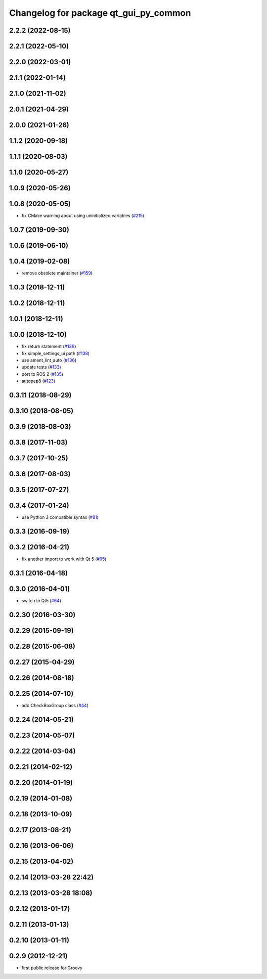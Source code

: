 ^^^^^^^^^^^^^^^^^^^^^^^^^^^^^^^^^^^^^^
Changelog for package qt_gui_py_common
^^^^^^^^^^^^^^^^^^^^^^^^^^^^^^^^^^^^^^

2.2.2 (2022-08-15)
------------------

2.2.1 (2022-05-10)
------------------

2.2.0 (2022-03-01)
------------------

2.1.1 (2022-01-14)
------------------

2.1.0 (2021-11-02)
------------------

2.0.1 (2021-04-29)
------------------

2.0.0 (2021-01-26)
------------------

1.1.2 (2020-09-18)
------------------

1.1.1 (2020-08-03)
------------------

1.1.0 (2020-05-27)
------------------

1.0.9 (2020-05-26)
------------------

1.0.8 (2020-05-05)
------------------
* fix CMake warning about using uninitialized variables (`#215 <https://github.com/ros-visualization/qt_gui_core/issues/215>`_)

1.0.7 (2019-09-30)
------------------

1.0.6 (2019-06-10)
------------------

1.0.4 (2019-02-08)
------------------
* remove obsolete maintainer (`#159 <https://github.com/ros-visualization/qt_gui_core/issues/159>`_)

1.0.3 (2018-12-11)
------------------

1.0.2 (2018-12-11)
------------------

1.0.1 (2018-12-11)
------------------

1.0.0 (2018-12-10)
------------------
* fix return statement (`#139 <https://github.com/ros-visualization/qt_gui_core/issues/139>`_)
* fix simple_settings_ui path (`#138 <https://github.com/ros-visualization/qt_gui_core/issues/138>`_)
* use ament_lint_auto (`#136 <https://github.com/ros-visualization/qt_gui_core/issues/136>`_)
* update tests (`#133 <https://github.com/ros-visualization/qt_gui_core/issues/133>`_)
* port to ROS 2 (`#135 <https://github.com/ros-visualization/qt_gui_core/issues/135>`_)
* autopep8 (`#123 <https://github.com/ros-visualization/qt_gui_core/issues/123>`_)

0.3.11 (2018-08-29)
-------------------

0.3.10 (2018-08-05)
-------------------

0.3.9 (2018-08-03)
------------------

0.3.8 (2017-11-03)
------------------

0.3.7 (2017-10-25)
------------------

0.3.6 (2017-08-03)
------------------

0.3.5 (2017-07-27)
------------------

0.3.4 (2017-01-24)
------------------
* use Python 3 compatible syntax (`#81 <https://github.com/ros-visualization/qt_gui_core/pull/81>`_)

0.3.3 (2016-09-19)
------------------

0.3.2 (2016-04-21)
------------------
* fix another import to work with Qt 5 (`#65 <https://github.com/ros-visualization/qt_gui_core/pull/65>`_)

0.3.1 (2016-04-18)
------------------

0.3.0 (2016-04-01)
------------------
* switch to Qt5 (`#64 <https://github.com/ros-visualization/qt_gui_core/pull/64>`_)

0.2.30 (2016-03-30)
-------------------

0.2.29 (2015-09-19)
-------------------

0.2.28 (2015-06-08)
-------------------

0.2.27 (2015-04-29)
-------------------

0.2.26 (2014-08-18)
-------------------

0.2.25 (2014-07-10)
-------------------
* add CheckBoxGroup class (`#44 <https://github.com/ros-visualization/qt_gui_core/issues/44>`_)

0.2.24 (2014-05-21)
-------------------

0.2.23 (2014-05-07)
-------------------

0.2.22 (2014-03-04)
-------------------

0.2.21 (2014-02-12)
-------------------

0.2.20 (2014-01-19)
-------------------

0.2.19 (2014-01-08)
-------------------

0.2.18 (2013-10-09)
-------------------

0.2.17 (2013-08-21)
-------------------

0.2.16 (2013-06-06)
-------------------

0.2.15 (2013-04-02)
-------------------

0.2.14 (2013-03-28 22:42)
-------------------------

0.2.13 (2013-03-28 18:08)
-------------------------

0.2.12 (2013-01-17)
-------------------

0.2.11 (2013-01-13)
-------------------

0.2.10 (2013-01-11)
-------------------

0.2.9 (2012-12-21)
------------------
* first public release for Groovy

